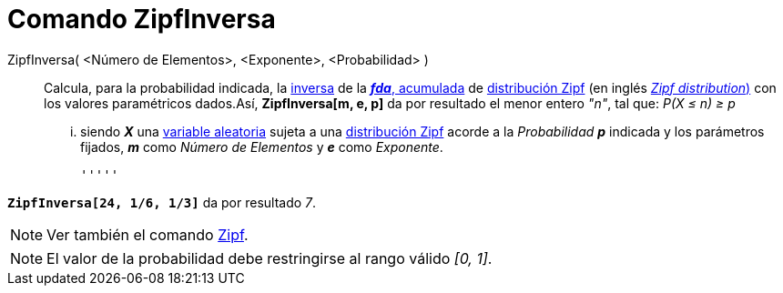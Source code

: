 = Comando ZipfInversa
:page-en: commands/InverseZipf_Command
ifdef::env-github[:imagesdir: /es/modules/ROOT/assets/images]

ZipfInversa( <Número de Elementos>, <Exponente>, <Probabilidad> )::
  Calcula, para la probabilidad indicada, la
  http://en.wikipedia.org/wiki/es:Funci%C3%B3n_Distribuici%C3%B3n_Acumulada#Funci.C3.B3n_de_Distribuci.C3.B3n_Acumulada_Inversa_.28Funci.C3.B3n_Cuantil.29[inversa]
  de la http://en.wikipedia.org/wiki/es:Funci%C3%B3n_Distribuici%C3%B3n_Acumulada[*_fda_*, acumulada] de
  http://en.wikipedia.org/wiki/es:Ley_de_Zipf[distribución Zipf] (en inglés
  http://en.wikipedia.org/wiki/Zipf_distribution[_Zipf distribution_)] con los valores paramétricos dados.Así,
  *ZipfInversa[m, e, p]* da por resultado el menor entero _"n"_, tal que:
  _P(X ≤ n) ≥ p_
  ... siendo *_X_* una http://en.wikipedia.org/wiki/es:Variable_aleatoria[variable aleatoria] sujeta a una
  http://en.wikipedia.org/wiki/es:Ley_de_Zipf[distribución Zipf] acorde a la _Probabilidad_ *_p_* indicada y los
  parámetros fijados, *_m_* como _Número de Elementos_ y *_e_* como _Exponente_.

  '''''

[EXAMPLE]
====

*`++ZipfInversa[24, 1/6, 1/3]++`* da por resultado _7_.

====

[NOTE]
====

Ver también el comando xref:/commands/Zipf.adoc[Zipf].

====

[NOTE]
====

El valor de la probabilidad debe restringirse al rango válido _[0, 1]_.

====
